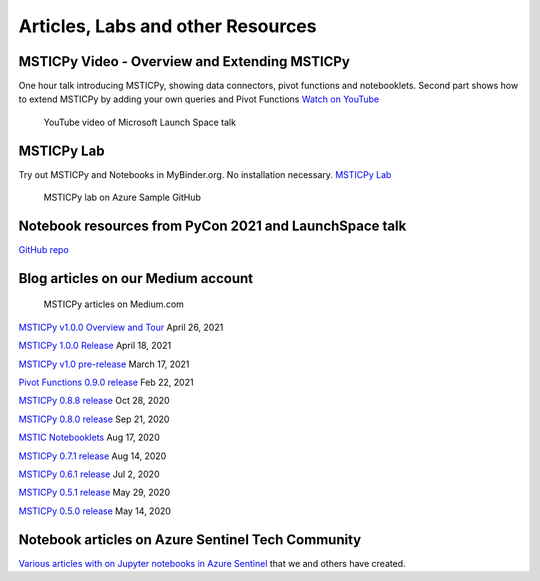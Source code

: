 Articles, Labs and other Resources
==================================

MSTICPy Video - Overview and Extending MSTICPy
----------------------------------------------
One hour talk introducing MSTICPy, showing data connectors,
pivot functions and notebooklets.
Second part shows how to extend MSTICPy by adding your own queries
and Pivot Functions
`Watch on YouTube <https://www.youtube.com/watch?v=m3YElHwZX1U&list=RDCMUCsMica-v34Irf9KVTh6xx-g&index=1>`__

.. figure:: _static/launch-space.png
   :alt: YouTube video of Microsoft Launch Space talk
   :height: 2.0in

   YouTube video of Microsoft Launch Space talk

MSTICPy Lab
-----------
Try out MSTICPy and Notebooks in MyBinder.org. No installation necessary.
`MSTICPy Lab <https://github.com/Azure-Samples/azure-python-labs/blob/main/9-MSTICPy/README.md>`__

.. figure:: _static/msticpy-lab.png
   :alt: MSTICPy lab on Azure Sample GitHub
   :height: 2.0in

   MSTICPy lab on Azure Sample GitHub

Notebook resources from PyCon 2021 and LaunchSpace talk
-------------------------------------------------------
`GitHub repo <https://github.com/ianhelle/pycon2021>`__

Blog articles on our Medium account
-----------------------------------

.. figure:: _static/msticpy-medium.png
   :alt: MSTICPy articles on Medium.com
   :height: 2.0in

   MSTICPy articles on Medium.com

`MSTICPy v1.0.0 Overview and Tour <https://msticpy.medium.com/msticpy-v1-0-0-and-jupyter-notebooks-in-azure-sentinel-an-update-ac2f6df61f9e?source=friends_link&sk=721420baba0796878bf6c1147a28512d>`__
April 26, 2021

`MSTICPy 1.0.0 Release <https://msticpy.medium.com/msticpy-1-0-0-release-1e8848e45653?source=friends_link&sk=2b5a422928890d2a31770f23a0bf86ca>`__
April 18, 2021

`MSTICPy v1.0 pre-release <https://msticpy.medium.com/msticpy-1-0-pre-release-6d6edc5df79c>`__
March 17, 2021

`Pivot Functions 0.9.0 release <https://msticpy.medium.com/msticpy-0-9-0-pivot-functions-2be851ae2001?source=friends_link&sk=b3ba3a1096c694854a11c2bbdae5333e>`__
Feb 22, 2021

`MSTICPy 0.8.8 release <https://msticpy.medium.com/msticpy-0-8-8-release-5e8fe28a77d6?source=friends_link&sk=4b3682409a3b266cde7e4d805e35b406>`__
Oct 28, 2020

`MSTICPy 0.8.0 release <https://msticpy.medium.com/msticpy-0-8-0-release-5e7a94e0f2f1?source=friends_link&sk=125ba48ad84f1ed462b92c22f66612d8>`__
Sep 21, 2020

`MSTIC Notebooklets <https://msticpy.medium.com/announcing-mstic-notebooklets-d32479bd07f?source=friends_link&sk=6cf84354153dcf86498bac84412788b0>`__
Aug 17, 2020

`MSTICPy 0.7.1 release <https://msticpy.medium.com/msticpy-0-7-0-1-release-758c5cbbf06d?source=friends_link&sk=a77c6479783e79439d6b2acfbf07ecf9>`__
Aug 14, 2020

`MSTICPy 0.6.1 release <https://msticpy.medium.com/msticpy-0-6-0-1-release-4b12e76099a7?source=friends_link&sk=5bfca0ae257d19800c1cad4d71cceced>`__
Jul 2, 2020

`MSTICPy 0.5.1 release <https://msticpy.medium.com/msticpy-0-5-1-release-107f531a738f?source=friends_link&sk=10d584982ae261b4cc090d72bf43939d>`__
May 29, 2020

`MSTICPy 0.5.0 release <https://msticpy.medium.com/msticpy-0-5-0-released-a1ebfc362a1?source=friends_link&sk=66640f711c88311bf737e031368d936d>`__
May 14, 2020

Notebook articles on Azure Sentinel Tech Community
--------------------------------------------------

`Various articles with on Jupyter notebooks in Azure Sentinel
<https://techcommunity.microsoft.com/t5/azure-sentinel/bg-p/AzureSentinelBlog/label-name/Notebooks>`__
that we and others have created.